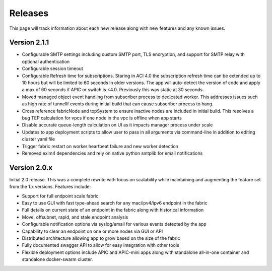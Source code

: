 .. _releases:

Releases
========

This page will track information about each new release along with new features and any known
issues. 

Version 2.1.1
-------------

* Configurable SMTP settings including custom SMTP port, TLS encryption, and support for SMTP relay
  with optional authentication
* Configurable session timeout
* Configurable Refresh time for subscriptions. Staring in ACI 4.0 the subscription refresh time can 
  be extended up to 10 hours but will be limited to 60 seconds in older versions. The app will 
  auto-detect the version of code and apply a max of 60 seconds if APIC or switch is <4.0.
  Previously this was static at 30 seconds.
* Moved managed object event handling from subscriber process to dedicated worker. This addresses 
  issues such as high rate of tunnelIf events during initial build that can cause subscriber process 
  to hang.
* Cross reference fabricNode and topSystem to ensure inactive nodes are included in initial build. 
  This resolves a bug TEP calculation for vpcs if one node in the vpc is offline when app starts
* Disable accurate queue-length calculation on UI as it impacts manager process under scale
* Updates to app deployment scripts to allow user to pass in all arguments via command-line in 
  addition to editing cluster yaml file
* Trigger fabric restart on worker heartbeat failure and new worker detection
* Removed exim4 dependencies and rely on native python smtplib for email notifications


Version 2.0.x
-------------

Initial 2.0 release. This was a complete rewrite with focus on scalability while maintaining and 
augmenting the feature set from the 1.x versions. Features include:

* Support for full endpoint scale fabric
* Easy to use GUI with fast type-ahead search for any mac/ipv4/ipv6 endpoint in the fabric
* Full details on current state of an endpoint in the fabric along with historical information
* Move, offsubnet, rapid, and stale endpoint analysis
* Configurable notification options via syslog/email for various events detected by the app
* Capability to clear an endpoint on one or more nodes via GUI or API
* Distributed architecture allowing app to grow based on the size of the fabric
* Fully documented swagger API to allow for easy integration with other tools
* Flexible deployment options include APIC and APIC-mini apps along with standalone all-in-one
  container and standalone docker-swarm cluster.


